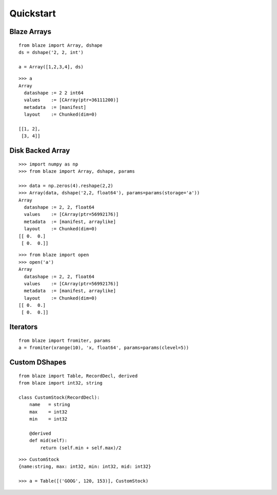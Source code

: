 ===========
Quickstart
===========

Blaze Arrays
~~~~~~~~~~~~

::

    from blaze import Array, dshape
    ds = dshape('2, 2, int')

    a = Array([1,2,3,4], ds)


::

    >>> a
    Array
      datashape := 2 2 int64
      values    := [CArray(ptr=36111200)]
      metadata  := [manifest]
      layout    := Chunked(dim=0)

    [[1, 2],
     [3, 4]]


Disk Backed Array
~~~~~~~~~~~~~~~~~

::

    >>> import numpy as np
    >>> from blaze import Array, dshape, params

    >>> data = np.zeros(4).reshape(2,2)
    >>> Array(data, dshape('2,2, float64'), params=params(storage='a'))
    Array
      datashape := 2, 2, float64
      values    := [CArray(ptr=56992176)]
      metadata  := [manifest, arraylike]
      layout    := Chunked(dim=0)
    [[ 0.  0.]
     [ 0.  0.]]

::

    >>> from blaze import open
    >>> open('a')
    Array
      datashape := 2, 2, float64
      values    := [CArray(ptr=56992176)]
      metadata  := [manifest, arraylike]
      layout    := Chunked(dim=0)
    [[ 0.  0.]
     [ 0.  0.]]

Iterators
~~~~~~~~~

::


    from blaze import fromiter, params
    a = fromiter(xrange(10), 'x, float64', params=params(clevel=5))


Custom DShapes
~~~~~~~~~~~~~~

::

    from blaze import Table, RecordDecl, derived
    from blaze import int32, string

    class CustomStock(RecordDecl):
        name   = string
        max    = int32
        min    = int32

        @derived
        def mid(self):
            return (self.min + self.max)/2


::

    >>> CustomStock
    {name:string, max: int32, min: int32, mid: int32}

    >>> a = Table([('GOOG', 120, 153)], CustomStock)


.. XXX: Added a dedicated toplevel page

.. Uncomment this when a way to remove the 'toplevel' from description
.. would be found...
.. Top level functions
.. ~~~~~~~~~~~~~~~~~~~

.. .. automodule:: blaze.toplevel
..    :members:
